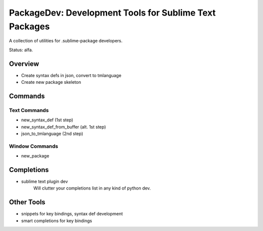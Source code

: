 PackageDev: Development Tools for Sublime Text Packages
=======================================================

A collection of utilities for .sublime-package developers.

Status: alfa.

Overview
********

* Create syntax defs in json, convert to tmlanguage
* Create new package skeleton


Commands
********

Text Commands
-------------

* new_syntax_def (1st step)
* new_syntax_def_from_buffer (alt. 1st step)
* json_to_tmlanguage (2nd step)

Window Commands
---------------

* new_package

Completions
***********

* sublime text plugin dev
	Will clutter your completions list in any kind of python dev.

Other Tools
***********

* snippets for key bindings, syntax def development
* smart completions for key bindings